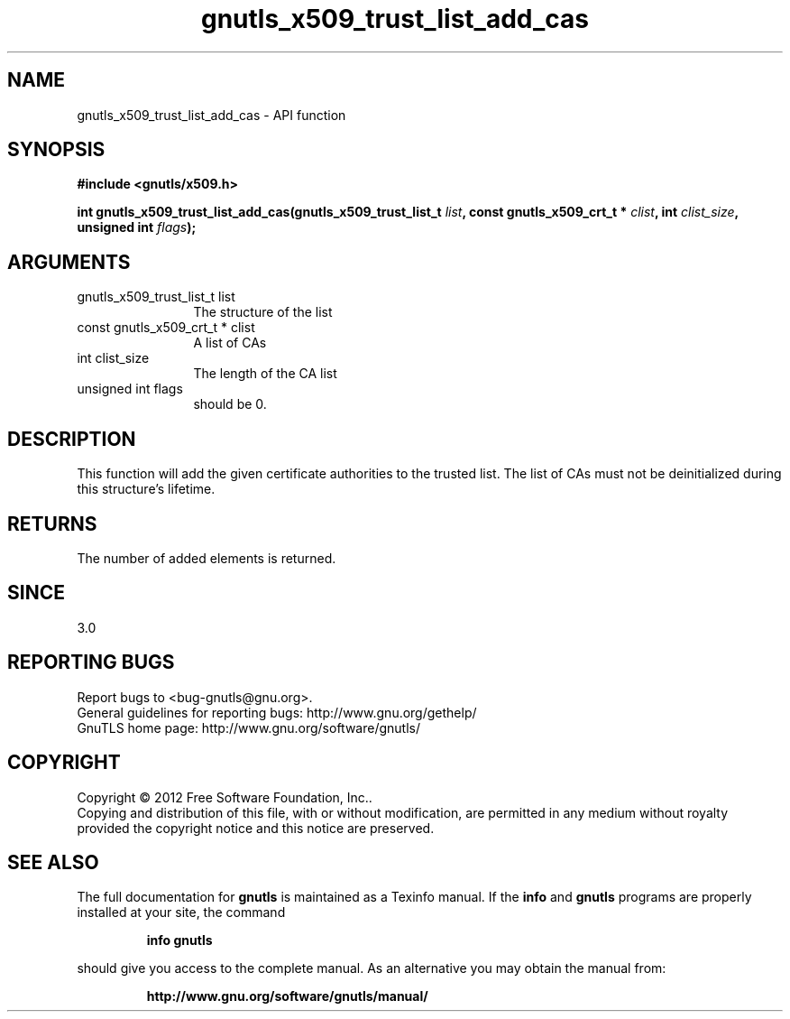 .\" DO NOT MODIFY THIS FILE!  It was generated by gdoc.
.TH "gnutls_x509_trust_list_add_cas" 3 "3.1.12" "gnutls" "gnutls"
.SH NAME
gnutls_x509_trust_list_add_cas \- API function
.SH SYNOPSIS
.B #include <gnutls/x509.h>
.sp
.BI "int gnutls_x509_trust_list_add_cas(gnutls_x509_trust_list_t " list ", const gnutls_x509_crt_t * " clist ", int " clist_size ", unsigned int " flags ");"
.SH ARGUMENTS
.IP "gnutls_x509_trust_list_t list" 12
The structure of the list
.IP "const gnutls_x509_crt_t * clist" 12
A list of CAs
.IP "int clist_size" 12
The length of the CA list
.IP "unsigned int flags" 12
should be 0.
.SH "DESCRIPTION"
This function will add the given certificate authorities
to the trusted list. The list of CAs must not be deinitialized
during this structure's lifetime.
.SH "RETURNS"
The number of added elements is returned.
.SH "SINCE"
3.0
.SH "REPORTING BUGS"
Report bugs to <bug-gnutls@gnu.org>.
.br
General guidelines for reporting bugs: http://www.gnu.org/gethelp/
.br
GnuTLS home page: http://www.gnu.org/software/gnutls/

.SH COPYRIGHT
Copyright \(co 2012 Free Software Foundation, Inc..
.br
Copying and distribution of this file, with or without modification,
are permitted in any medium without royalty provided the copyright
notice and this notice are preserved.
.SH "SEE ALSO"
The full documentation for
.B gnutls
is maintained as a Texinfo manual.  If the
.B info
and
.B gnutls
programs are properly installed at your site, the command
.IP
.B info gnutls
.PP
should give you access to the complete manual.
As an alternative you may obtain the manual from:
.IP
.B http://www.gnu.org/software/gnutls/manual/
.PP
